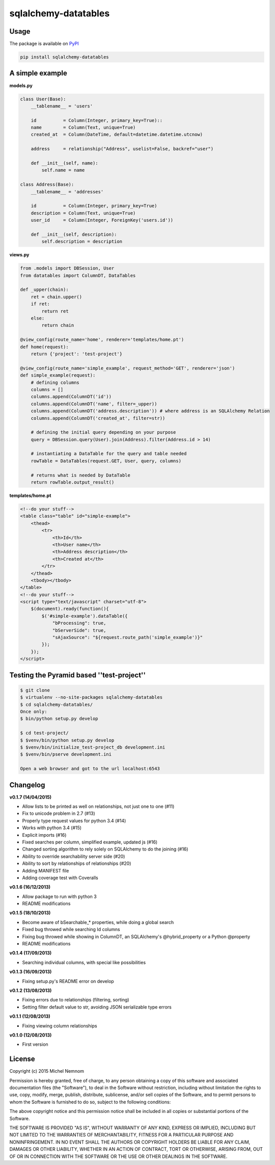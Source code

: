 ============================================================================================
sqlalchemy-datatables |PyPi Version| |Build Status| |Scrutinizer| |Coveralls| |Requirements|
============================================================================================

.. |PyPi Version| image:: https://img.shields.io/pypi/v/sqlalchemy-datatables.svg?style=flat-square
    :target: https://pypi.python.org/pypi/sqlalchemy-datatables/

.. |Build Status| image:: https://img.shields.io/travis/Pegase745/sqlalchemy-datatables.svg?style=flat-square
    :target: https://travis-ci.org/Pegase745/sqlalchemy-datatables

.. |Scrutinizer| image:: https://img.shields.io/scrutinizer/g/Pegase745/sqlalchemy-datatables.svg?style=flat-square
    :target: https://scrutinizer-ci.com/g/Pegase745/sqlalchemy-datatables

.. |Coveralls| image:: https://img.shields.io/coveralls/Pegase745/sqlalchemy-datatables.svg?style=flat-square
    :target: https://coveralls.io/r/Pegase745/sqlalchemy-datatables

.. |Requirements| image:: https://img.shields.io/requires/github/Pegase745/sqlalchemy-datatables.svg?style=flat-square
    :target: https://requires.io/github/Pegase745/sqlalchemy-datatables/requirements/?branch=master
    :alt: Requirements Status

Usage
-----

The package is available on `PyPI <https://pypi.python.org/pypi/sqlalchemy-datatables>`_

.. code-block:: bash

    pip install sqlalchemy-datatables


A simple example
----------------

**models.py**

.. code-block:: python

    class User(Base):
        __tablename__ = 'users'

        id          = Column(Integer, primary_key=True)::
        name        = Column(Text, unique=True)
        created_at  = Column(DateTime, default=datetime.datetime.utcnow)

        address     = relationship("Address", uselist=False, backref="user")

        def __init__(self, name):
            self.name = name

    class Address(Base):
        __tablename__ = 'addresses'

        id          = Column(Integer, primary_key=True)
        description = Column(Text, unique=True)
        user_id     = Column(Integer, ForeignKey('users.id'))

        def __init__(self, description):
            self.description = description

**views.py**

.. code-block:: python

    from .models import DBSession, User
    from datatables import ColumnDT, DataTables

    def _upper(chain):
        ret = chain.upper()
        if ret:
            return ret
        else:
            return chain

    @view_config(route_name='home', renderer='templates/home.pt')
    def home(request):
        return {'project': 'test-project'}

    @view_config(route_name='simple_example', request_method='GET', renderer='json')
    def simple_example(request):
        # defining columns
        columns = []
        columns.append(ColumnDT('id'))
        columns.append(ColumnDT('name', filter=_upper))
        columns.append(ColumnDT('address.description')) # where address is an SQLAlchemy Relation
        columns.append(ColumnDT('created_at', filter=str))

        # defining the initial query depending on your purpose
        query = DBSession.query(User).join(Address).filter(Address.id > 14)

        # instantiating a DataTable for the query and table needed
        rowTable = DataTables(request.GET, User, query, columns)

        # returns what is needed by DataTable
        return rowTable.output_result()


**templates/home.pt**

.. code-block:: html

    <!--do your stuff-->
    <table class="table" id="simple-example">
        <thead>
            <tr>
                <th>Id</th>
                <th>User name</th>
                <th>Address description</th>
                <th>Created at</th>
            </tr>
        </thead>
        <tbody></tbody>
    </table>
    <!--do your stuff-->
    <script type="text/javascript" charset="utf-8">
        $(document).ready(function(){
            $('#simple-example').dataTable({
                "bProcessing": true,
                "bServerSide": true,
                "sAjaxSource": "${request.route_path('simple_example')}"
            });
        });
    </script>


Testing the Pyramid based ''test-project''
------------------------------------------

.. code-block:: bash

    $ git clone
    $ virtualenv --no-site-packages sqlalchemy-datatables
    $ cd sqlalchemy-datatables/
    Once only:
    $ bin/python setup.py develop

    $ cd test-project/
    $ $venv/bin/python setup.py develop
    $ $venv/bin/initialize_test-project_db development.ini
    $ $venv/bin/pserve development.ini

    Open a web browser and got to the url localhost:6543


Changelog
---------

**v0.1.7 (14/04/2015)**


-  Allow lists to be printed as well on relationships, not just one to one (#11)
-  Fix to unicode problem in 2.7 (#13)
-  Properly type request values for python 3.4 (#14)
-  Works with python 3.4 (#15)
-  Explicit imports (#16)
-  Fixed searches per column, simplified example, updated js (#16)
-  Changed sorting algorithm to rely solely on SQLAlchemy to do the joining (#16)
-  Ability to override searchability server side (#20)
-  Ability to sort by relationships of relationships (#20)
-  Adding MANIFEST file
-  Adding coverage test with Coveralls

**v0.1.6 (16/12/2013)**


-  Allow package to run with python 3
-  README modifications

**v0.1.5 (18/10/2013)**


-  Become aware of bSearchable_* properties, while doing a global search
-  Fixed bug throwed while searching Id columns
-  Fixing bug throwed while showing in ColumnDT, an SQLAlchemy's @hybrid_property or a Python @property
-  README modifications

**v0.1.4 (17/09/2013)**


-  Searching individual columns, with special like possibilities

**v0.1.3 (16/09/2013)**


-  Fixing setup.py's README error on develop

**v0.1.2 (13/08/2013)**


-  Fixing errors due to relationships (filtering, sorting)
-  Setting filter default value to str, avoiding JSON serializable
   type errors

**v0.1.1 (12/08/2013)**


-  Fixing viewing column relationships

**v0.1.0 (12/08/2013)**


-  First version


License
-------

Copyright (c) 2015 Michel Nemnom

Permission is hereby granted, free of charge, to any person
obtaining a copy of this software and associated documentation
files (the "Software"), to deal in the Software without
restriction, including without limitation the rights to use, copy,
modify, merge, publish, distribute, sublicense, and/or sell copies
of the Software, and to permit persons to whom the Software is
furnished to do so, subject to the following conditions:

The above copyright notice and this permission notice shall be
included in all copies or substantial portions of the Software.

THE SOFTWARE IS PROVIDED "AS IS", WITHOUT WARRANTY OF ANY KIND,
EXPRESS OR IMPLIED, INCLUDING BUT NOT LIMITED TO THE WARRANTIES OF
MERCHANTABILITY, FITNESS FOR A PARTICULAR PURPOSE AND
NONINFRINGEMENT. IN NO EVENT SHALL THE AUTHORS OR COPYRIGHT HOLDERS
BE LIABLE FOR ANY CLAIM, DAMAGES OR OTHER LIABILITY, WHETHER IN AN
ACTION OF CONTRACT, TORT OR OTHERWISE, ARISING FROM, OUT OF OR IN
CONNECTION WITH THE SOFTWARE OR THE USE OR OTHER DEALINGS IN THE
SOFTWARE.
